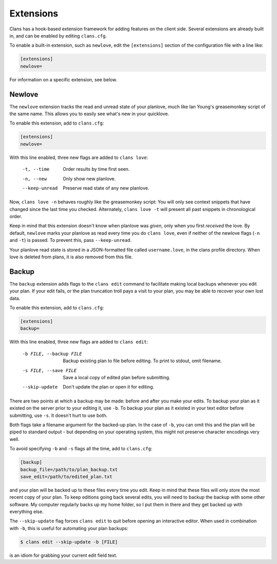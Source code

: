 Extensions
==========

Clans has a hook-based extension framework for adding features on the
client side. Several extensions are already built in, and can
be enabled by editing ``clans.cfg``.

To enable a built-in extension, such as ``newlove``, edit the
``[extensions]`` section of the configuration file with a line like:

.. code-block:: ini

    [extensions]
    newlove=

For information on a specific extension, see below.

Newlove
-------

The ``newlove`` extension tracks the read and unread state of your
planlove, much like Ian Young's greasemonkey script of the same name.
This allows you to easily see what's new in your quicklove.

To enable this extension, add to ``clans.cfg``:

.. code-block:: ini

    [extensions]
    newlove=

With this line enabled, three new flags are added to ``clans love``:


      -t, --time            Order results by time first seen.
      -n, --new             Only show new planlove.
      --keep-unread         Preserve read state of any new planlove.

Now, ``clans love -n`` behaves roughly like the greasemonkey script:
You will only see context snippets that have changed since the last
time you checked. Alternately, ``clans love -t`` will present all past
snippets in chronological order.

Keep in mind that this extension doesn't know when planlove was
*given*, only when you first *received* the love. By default,
``newlove`` marks your planlove as read every time you do ``clans
love``, even if neither of the newlove flags (``-n`` and ``-t``) is
passed. To prevent this, pass ``--keep-unread``.

Your planlove read state is stored in a JSON-formatted file called
``username.love``, in the clans profile directory. When love is
deleted from plans, it is also removed from this file.

Backup
------

The ``backup`` extension adds flags to the ``clans edit`` command to
facilitate making local backups whenever you edit your plan. If your
edit fails, or the plan truncation troll pays a visit to your plan,
you may be able to recover your own lost data.

To enable this extension, add to ``clans.cfg``:

.. code-block:: ini

    [extensions]
    backup=

With this line enabled, three new flags are added to ``clans edit``:


      -b FILE, --backup FILE
                            Backup existing plan to file before editing. To print
                            to stdout, omit filename.
      -s FILE, --save FILE  Save a local copy of edited plan before submitting.
      --skip-update         Don't update the plan or open it for editing.

There are two points at which a backup may be made: before and after
you make your edits. To backup your plan as it existed on the server
prior to your editing it, use ``-b``. To backup your plan as it
existed in your text editor before submitting, use ``-s``. It doesn't
hurt to use both.

Both flags take a filename argument for the backed-up plan. In the
case of ``-b``, you can omit this and the plan will be piped to
standard output - but depending on your operating system, this might
not preserve character encodings very well.

To avoid specifying ``-b`` and ``-s`` flags all the time, add to
``clans.cfg``:

.. code-block:: ini

    [backup]                                                                    
    backup_file=/path/to/plan_backup.txt                        
    save_edit=/path/to/edited_plan.txt                        

and your plan will be backed up to these files every time you edit.
Keep in mind that these files will only store the most recent copy of
your plan. To keep editions going back several edits, you will need to
backup the backup with some other software. My computer regularly
backs up my home folder, so I put them in there and they get backed up
with everything else.

The ``--skip-update`` flag forces ``clans edit`` to quit before
opening an interactive editor. When used in combination with ``-b``,
this is useful for automating your plan backups:

.. code-block:: console

    $ clans edit --skip-update -b [FILE]

is an idiom for grabbing your current edit field text.
